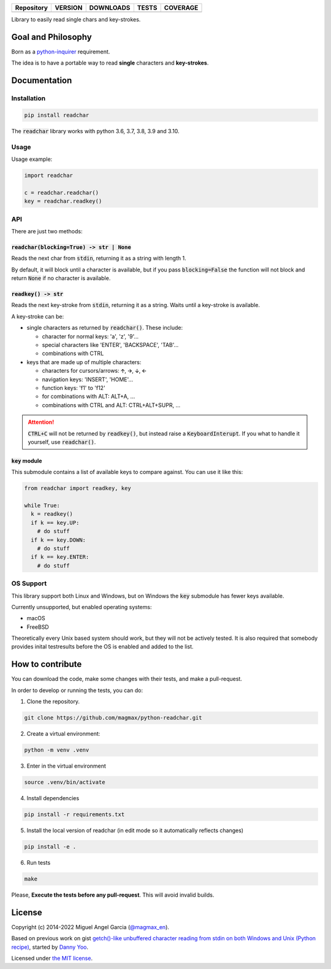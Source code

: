 ==========  =============  ===============  =======  ============
Repository    VERSION        DOWNLOADS        TESTS    COVERAGE
==========  =============  ===============  =======  ============
|github|    |pip version|  |pip downloads|  |tests|  |coveralls|
==========  =============  ===============  =======  ============

Library to easily read single chars and key-strokes.

Goal and Philosophy
===================

Born as a `python-inquirer`_ requirement.

The idea is to have a portable way to read **single** characters and **key-strokes**.


Documentation
=============

Installation
------------

.. code:: bash

   pip install readchar

The :code:`readchar` library works with python 3.6, 3.7, 3.8, 3.9 and 3.10.

Usage
-----

Usage example:

.. code:: python

  import readchar

  c = readchar.readchar()
  key = readchar.readkey()

API
---

There are just two methods:

:code:`readchar(blocking=True) -> str | None`
/////////////////////////////////////////////

Reads the next char from :code:`stdin`, returning it as a string with length 1.

By default, it will block until a character is available, but if you pass :code:`blocking=False` the function will not block and return :code:`None` if
no character is available.


:code:`readkey() -> str`
////////////////////////

Reads the next key-stroke from :code:`stdin`, returning it as a string. Waits until a key-stroke is available.

A key-stroke can be:

- single characters as returned by :code:`readchar()`. These include:

  - character for normal keys: 'a', 'z', '9'...
  - special characters like 'ENTER', 'BACKSPACE', 'TAB'...
  - combinations with CTRL

- keys that are made up of multiple characters:

  - characters for cursors/arrows: 🡩, 🡪, 🡫, 🡨
  - navigation keys: 'INSERT', 'HOME'...
  - function keys: 'f1' to 'f12'
  - for combinations with ALT: ALT+A, ...
  - combinations with CTRL and ALT: CTRL+ALT+SUPR, ...

.. attention::

  :code:`CTRL+C` will not be returned by :code:`readkey()`, but instead raise a :code:`KeyboardInterupt`. If you what to handle it yourself,
  use :code:`readchar()`.


:code:`key` module
//////////////////

This submodule contains a list of available keys to compare against. You can use it like this:

.. code:: python

  from readchar import readkey, key

  while True:
    k = readkey()
    if k == key.UP:
      # do stuff
    if k == key.DOWN:
      # do stuff
    if k == key.ENTER:
      # do stuff


OS Support
----------

This library support both Linux and Windows, but on Windows the :code:`key` submodule has fewer keys available.

Currently unsupported, but enabled operating systems:

- macOS
- FreeBSD

Theoretically every Unix based system should work, but they will not be actively tested. It is also required that somebody provides inital testresults
before the OS is enabled and added to the list.


How to contribute
=================

You can download the code, make some changes with their tests, and make a pull-request.

In order to develop or running the tests, you can do:

1. Clone the repository.

.. code:: bash

   git clone https://github.com/magmax/python-readchar.git

2. Create a virtual environment:

.. code:: bash

   python -m venv .venv

3. Enter in the virtual environment

.. code:: bash

   source .venv/bin/activate

4. Install dependencies

.. code:: bash

    pip install -r requirements.txt

5. Install the local version of readchar (in edit mode so it automatically reflects changes)

.. code:: bash

    pip install -e .

6. Run tests

.. code:: bash

    make


Please, **Execute the tests before any pull-request**. This will avoid invalid builds.


License
=======

Copyright (c) 2014-2022 Miguel Angel Garcia (`@magmax_en`_).

Based on previous work on gist `getch()-like unbuffered character reading from stdin on both Windows and Unix (Python recipe)`_, started by `Danny Yoo`_.

Licensed under `the MIT license`_.


.. |github| image:: https://badges.aleen42.com/src/github.svg
  :target: `GitHub`_
  :alt: GitHub Repository

.. |pip version| image:: https://img.shields.io/pypi/v/readchar.svg
  :target: `pypi`_
  :alt: Latest PyPI version

.. |pip downloads| image:: https://img.shields.io/pypi/dm/readchar.svg
  :target: `pypi`_
  :alt: Number of PyPI downloads

.. |tests| image:: https://github.com/magmax/python-readchar/actions/workflows/run-tests.yml/badge.svg
  :target: https://github.com/magmax/python-readchar/actions/workflows/run-tests.yml
  :alt: Automated testing

.. |coveralls| image:: https://coveralls.io/repos/magmax/python-readchar/badge.png
  :target: https://coveralls.io/r/magmax/python-readchar
  :alt: Coveralls results

.. _pypi: https://pypi.python.org/pypi/readchar
.. _GitHub: https://github.com/magmax/python-readchar
.. _python-inquirer: https://github.com/magmax/python-inquirer
.. _@magmax_en: https://twitter.com/magmax_en

.. _the MIT license: http://opensource.org/licenses/MIT
.. _getch()-like unbuffered character reading from stdin on both Windows and Unix (Python recipe): http://code.activestate.com/recipes/134892/
.. _Danny Yoo: http://code.activestate.com/recipes/users/98032/
